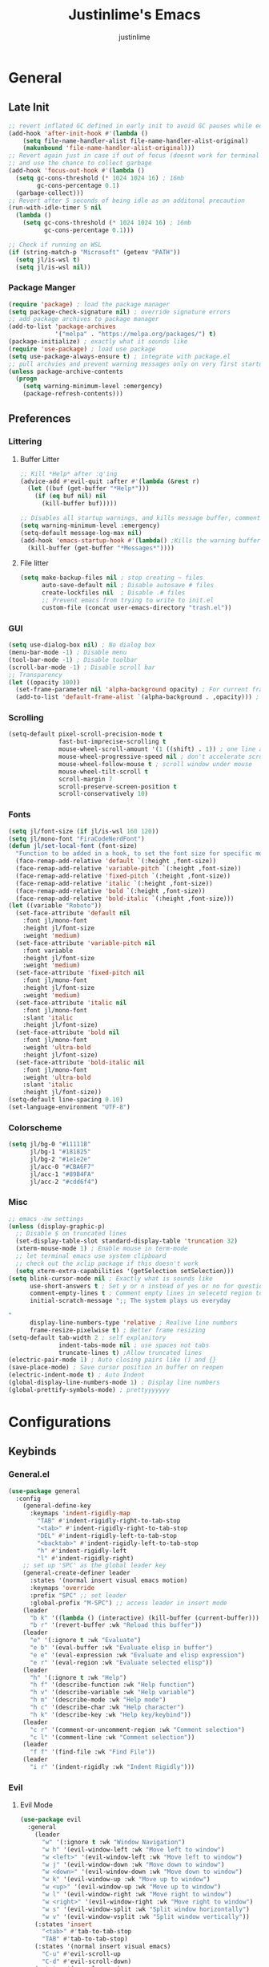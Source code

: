 #+TITLE: Justinlime's Emacs
#+AUTHOR: justinlime
#+DESCRIPTION: Justinlime's Emacs
#+PROPERTY: header-args :tangle yes
#+STARTUP: showeverything, inlineimages
#+OPTIONS: f:nil
#+EXPORT_SELECT_TAGS: noexport

* TABLE OF CONTENTS :toc_4:noexport:
- [[#general][General]]
  - [[#late-init][Late Init]]
    - [[#package-manger][Package Manger]]
  - [[#preferences][Preferences]]
    - [[#littering][Littering]]
      - [[#buffer-litter][Buffer Litter]]
      - [[#file-litter][File litter]]
    - [[#gui][GUI]]
    - [[#scrolling][Scrolling]]
    - [[#fonts][Fonts]]
    - [[#colorscheme][Colorscheme]]
    - [[#misc][Misc]]
- [[#configurations][Configurations]]
  - [[#keybinds][Keybinds]]
    - [[#generalel][General.el]]
    - [[#evil][Evil]]
      - [[#evil-mode][Evil Mode]]
      - [[#evil-collection][Evil Collection]]
      - [[#evil-org-agenda][Evil Org Agenda]]
    - [[#keychord][Keychord]]
    - [[#which-key][Which Key]]
  - [[#toggle-term][Toggle Term]]
  - [[#tramp][Tramp]]
  - [[#dired][Dired]]
    - [[#wdired][wDired]]
    - [[#diredfl][Diredfl]]
    - [[#dired-filter][Dired Filter]]
    - [[#dired-ranger][Dired Ranger]]
    - [[#dired-subtree][Dired Subtree]]
    - [[#dired-sidetree][Dired Sidetree]]
    - [[#dired-async][Dired Async]]
  - [[#eglot][Eglot]]
  - [[#communication][Communication]]
    - [[#erc][ERC]]
    - [[#ement][Ement]]
  - [[#term][Term]]
  - [[#org][Org]]
    - [[#org-agenda][Org Agenda]]
    - [[#org-toc][Org Toc]]
    - [[#org-autolist][Org Autolist]]
    - [[#org-appear][Org Appear]]
    - [[#org-modern][Org Modern]]
    - [[#org-last-modified][Org Last Modified]]
    - [[#org-roam][Org Roam]]
    - [[#org-roam-ui][Org Roam UI]]
    - [[#olivetti][Olivetti]]
  - [[#minibuffer][Minibuffer]]
    - [[#vertico][Vertico]]
    - [[#marginalia][Marginalia]]
  - [[#finding][Finding]]
    - [[#zoxide][Zoxide]]
    - [[#affe][Affe]]
    - [[#consult][Consult]]
  - [[#completion][Completion]]
    - [[#corfu][Corfu]]
      - [[#corfu-terminal][Corfu Terminal]]
    - [[#cape][Cape]]
    - [[#orderless][Orderless]]
  - [[#git][Git]]
    - [[#magit][Magit]]
    - [[#git-gutter][Git Gutter]]
  - [[#misc-1][Misc]]
    - [[#dashboard][Dashboard]]
    - [[#perspective][Perspective]]
    - [[#undo-tree][Undo Tree]]
    - [[#direnv][Direnv]]
    - [[#sideline][Sideline]]
      - [[#sideline-flymake][Sideline Flymake]]
    - [[#yasnippet][Yasnippet]]
      - [[#yasnippet-capf][Yasnippet Capf]]
    - [[#sudo-edit][Sudo Edit]]
  - [[#programming-modes][Programming Modes]]
    - [[#python-mode][Python Mode]]
    - [[#javascript-mode][Javascript Mode]]
    - [[#typescript-mode][TypeScript Mode]]
    - [[#vue-mode][Vue Mode]]
    - [[#go-mode][Go Mode]]
    - [[#nix-mode][Nix Mode]]
    - [[#lua-mode][Lua Mode]]
    - [[#elixir-mode][Elixir Mode]]
    - [[#rust-mode][Rust Mode]]
    - [[#powershell-mode][PowerShell Mode]]
    - [[#markdown-mode][Markdown Mode]]
  - [[#style][Style]]
    - [[#themes][Themes]]
    - [[#modeline][Modeline]]
    - [[#nerd-icons][Nerd Icons]]
      - [[#nerd-icons-dired][Nerd Icons Dired]]
      - [[#nerd-icons-corfu][Nerd Icons Corfu]]
      - [[#nerd-icons-completion][Nerd Icons Completion]]
      - [[#nerd-icons-ibuffer][Nerd Icons Ibuffer]]
    - [[#highlight-todo][Highlight TODO]]
    - [[#rainbow-mode][Rainbow Mode]]
    - [[#rainbow-delimiters][Rainbow Delimiters]]
    - [[#prism-mode][Prism Mode]]
    - [[#pulsar][Pulsar]]
    - [[#treesitter][Treesitter]]
    - [[#additional-touches][Additional touches]]

* General
** Late Init
#+begin_src emacs-lisp
;; revert inflated GC defined in early init to avoid GC pauses while editing
(add-hook 'after-init-hook #'(lambda ()
    (setq file-name-handler-alist file-name-handler-alist-original)
    (makunbound 'file-name-handler-alist-original)))
;; Revert again just in case if out of focus (doesnt work for terminal emacs)
;; and use the chance to collect garbage
(add-hook 'focus-out-hook #'(lambda ()
  (setq gc-cons-threshold (* 1024 1024 16) ; 16mb
        gc-cons-percentage 0.1)
  (garbage-collect)))
;; Revert after 5 seconds of being idle as an additonal precaution
(run-with-idle-timer 5 nil
  (lambda ()
    (setq gc-cons-threshold (* 1024 1024 16) ; 16mb
          gc-cons-percentage 0.1)))

;; Check if running on WSL
(if (string-match-p "Microsoft" (getenv "PATH"))
  (setq jl/is-wsl t)
  (setq jl/is-wsl nil))
#+end_src 
*** Package Manger
#+begin_src emacs-lisp 
(require 'package) ; load the package manager
(setq package-check-signature nil) ; override signature errors
;; add package archives to package manager
(add-to-list 'package-archives
             '("melpa" . "https://melpa.org/packages/") t)
(package-initialize) ; exactly what it sounds like 
(require 'use-package) ; load use package
(setq use-package-always-ensure t) ; integrate with package.el
;; pull archvies and prevent warning messages only on very first startup
(unless package-archive-contents
  (progn
    (setq warning-minimum-level :emergency) 
    (package-refresh-contents)))
#+end_src

** Preferences 
*** Littering
**** Buffer Litter
#+begin_src emacs-lisp
;; Kill *Help* after :q'ing
(advice-add #'evil-quit :after #'(lambda (&rest r)
  (let ((buf (get-buffer "*Help*")))
    (if (eq buf nil) nil
      (kill-buffer buf)))))

;; Disables all startup warnings, and kills message buffer, comment this out when debugging
(setq warning-minimum-level :emergency)
(setq-default message-log-max nil)
(add-hook 'emacs-startup-hook #'(lambda() ;Kills the warning buffer for even emergency messages
  (kill-buffer (get-buffer "*Messages*"))))
#+end_src
**** File litter
#+begin_src emacs-lisp
(setq make-backup-files nil ; stop creating ~ files
      auto-save-default nil ; Disable autosave # files
      create-lockfiles nil  ; Disable .# files
      ;; Prevent emacs from trying to write to init.el
      custom-file (concat user-emacs-directory "trash.el"))
#+end_src
*** GUI
#+begin_src emacs-lisp
(setq use-dialog-box nil) ; No dialog box
(menu-bar-mode -1) ; Disable menu
(tool-bar-mode -1) ; Disable toolbar
(scroll-bar-mode -1) ; Disable scroll bar
;; Transparency
(let ((opacity 100))
  (set-frame-parameter nil 'alpha-background opacity) ; For current frame
  (add-to-list 'default-frame-alist `(alpha-background . ,opacity))) ; For all new frames henceforth
#+end_src
*** Scrolling
#+begin_src emacs-lisp 
(setq-default pixel-scroll-precision-mode t
              fast-but-imprecise-scrolling t
              mouse-wheel-scroll-amount '(1 ((shift) . 1)) ; one line at a time
              mouse-wheel-progressive-speed nil ; don't accelerate scrolling
              mouse-wheel-follow-mouse t ; scroll window under mouse
              mouse-wheel-tilt-scroll t
              scroll-margin 7
              scroll-preserve-screen-position t
              scroll-conservatively 10)
#+end_src
*** Fonts
#+begin_src emacs-lisp
(setq jl/font-size (if jl/is-wsl 160 120))
(setq jl/mono-font "FiraCodeNerdFont")
(defun jl/set-local-font (font-size)
  "Function to be added in a hook, to set the font size for specific modes"
  (face-remap-add-relative 'default `(:height ,font-size))
  (face-remap-add-relative 'variable-pitch `(:height ,font-size))
  (face-remap-add-relative 'fixed-pitch `(:height ,font-size))
  (face-remap-add-relative 'italic `(:height ,font-size))
  (face-remap-add-relative 'bold `(:height ,font-size))
  (face-remap-add-relative 'bold-italic `(:height ,font-size)))
(let ((variable "Roboto"))
  (set-face-attribute 'default nil
    :font jl/mono-font
    :height jl/font-size
    :weight 'medium)
  (set-face-attribute 'variable-pitch nil
    :font variable
    :height jl/font-size
    :weight 'medium)
  (set-face-attribute 'fixed-pitch nil
    :font jl/mono-font
    :height jl/font-size 
    :weight 'medium)
  (set-face-attribute 'italic nil 
    :font jl/mono-font
    :slant 'italic
    :height jl/font-size) 
  (set-face-attribute 'bold nil 
    :font jl/mono-font
    :weight 'ultra-bold
    :height jl/font-size) 
  (set-face-attribute 'bold-italic nil 
    :font jl/mono-font
    :weight 'ultra-bold
    :slant 'italic
    :height jl/font-size))
(setq-default line-spacing 0.10)
(set-language-environment "UTF-8")
#+end_src
*** Colorscheme
#+begin_src emacs-lisp
(setq jl/bg-0 "#11111B"
      jl/bg-1 "#181825"
      jl/bg-2 "#1e1e2e"
      jl/acc-0 "#CBA6F7"
      jl/acc-1 "#89B4FA"
      jl/acc-2 "#cdd6f4")
#+end_src
*** Misc
#+begin_src emacs-lisp
;; emacs -nw settings
(unless (display-graphic-p)
  ;; Disable $ on truncated lines
  (set-display-table-slot standard-display-table 'truncation 32)
  (xterm-mouse-mode 1) ; Enable mouse in term-mode
  ;; let terminal emacs use system clipboard
  ;; check out the xclip package if this doesn't work
  (setq xterm-extra-capabilities '(getSelection setSelection)))
(setq blink-cursor-mode nil ; Exactly what is sounds like
      use-short-answers t ; Set y or n instead of yes or no for questions
      comment-empty-lines t ; Comment empty lines in selecetd region too
      initial-scratch-message ";; The system plays us everyday

"
      display-line-numbers-type 'relative ; Realive line numbers
      frame-resize-pixelwise t) ; Better frame resizing
(setq-default tab-width 2 ; self explanitory
              indent-tabs-mode nil ; use spaces not tabs
              truncate-lines t) ;Allow truncated lines
(electric-pair-mode 1) ; Auto closing pairs like () and {}
(save-place-mode) ; Save cursor position in buffer on reopen
(electric-indent-mode t) ; Auto Indent
(global-display-line-numbers-mode 1) ; Display line numbers
(global-prettify-symbols-mode) ; prettyyyyyyy
#+end_src
* Configurations
** Keybinds
*** General.el
#+begin_src emacs-lisp
(use-package general
  :config
    (general-define-key 
      :keymaps 'indent-rigidly-map
        "TAB" #'indent-rigidly-right-to-tab-stop
        "<tab>" #'indent-rigidly-right-to-tab-stop
        "DEL" #'indent-rigidly-left-to-tab-stop
        "<backtab>" #'indent-rigidly-left-to-tab-stop
        "h" #'indent-rigidly-left
        "l" #'indent-rigidly-right)
    ;; set up 'SPC' as the global leader key
    (general-create-definer leader
      :states '(normal insert visual emacs motion)
      :keymaps 'override
      :prefix "SPC" ;; set leader
      :global-prefix "M-SPC") ;; access leader in insert mode
    (leader
      "b k" '((lambda () (interactive) (kill-buffer (current-buffer))) :wk "Kill this buffer")
      "b r" '(revert-buffer :wk "Reload this buffer"))
    (leader
      "e" '(:ignore t :wk "Evaluate")    
      "e b" '(eval-buffer :wk "Evaluate elisp in buffer")
      "e e" '(eval-expression :wk "Evaluate and elisp expression")
      "e r" '(eval-region :wk "Evaluate selected elisp")) 
    (leader
      "h" '(:ignore t :wk "Help")
      "h f" '(describe-function :wk "Help function")
      "h v" '(describe-variable :wk "Help variable")
      "h m" '(describe-mode :wk "Help mode")
      "h c" '(describe-char :wk "Help character")
      "h k" '(describe-key :wk "Help key/keybind"))
    (leader
      "c r" '(comment-or-uncomment-region :wk "Comment selection")
      "c l" '(comment-line :wk "Comment selection"))
    (leader
      "f f" '(find-file :wk "Find File"))
    (leader
      "i r" '(indent-rigidly :wk "Indent Rigidly")))
#+end_src
*** Evil
**** Evil Mode
#+begin_src emacs-lisp
(use-package evil
  :general
    (leader
      "w" '(:ignore t :wk "Window Navigation")
      "w h" '(evil-window-left :wk "Move left to window")
      "w <left>" '(evil-window-left :wk "Move left to window")
      "w j" '(evil-window-down :wk "Move down to window")
      "w <down>" '(evil-window-down :wk "Move down to window")
      "w k" '(evil-window-up :wk "Move up to window")
      "w <up>" '(evil-window-up :wk "Move up to window")
      "w l" '(evil-window-right :wk "Move right to window")
      "w <right>" '(evil-window-right :wk "Move right to window")
      "w s" '(evil-window-split :wk "Split window horizontally")
      "w v" '(evil-window-vsplit :wk "Split window vertically"))
    (:states 'insert
      "<tab>" #'tab-to-tab-stop
      "TAB" #'tab-to-tab-stop)
    (:states '(normal insert visual emacs)
      "C-u" #'evil-scroll-up
      "C-d" #'evil-scroll-down)
    (:states '(normal emacs)
      "J" #'shrink-window
      "K" #'enlarge-window
      "H" #'shrink-window-horizontally
      "L" #'enlarge-window-horizontally
      "u" #'undo-tree-undo
      "R" #'undo-tree-redo)
  :init      
    (setq evil-want-integration t 
          evil-want-keybinding nil
          evil-vsplit-window-right t
          evil-split-window-below t
          evil-shift-width 4)
    (evil-mode)
  :config
    ;; These hooks may not work if TERM isnt xterm/xterm256
    ;; Let cursor change based on mode when using emacs in the terminal
    (unless (display-graphic-p)
      (add-hook 'post-command-hook #'(lambda ()
        (setq visible-cursor nil) 
        (if (eq evil-state 'insert)
          (send-string-to-terminal "\e[5 q")
          (send-string-to-terminal "\e[2 q"))))))
#+end_src
**** Evil Collection
#+begin_src emacs-lisp
(use-package evil-collection
  :after evil
  :config
    (setq evil-collection-mode-list '(magit ement term minibuffer help dashboard dired ibuffer tetris))
    (evil-collection-init))
#+end_src
**** Evil Org Agenda
#+begin_src emacs-lisp
(use-package evil-org
  :config
    (require 'evil-org-agenda)
    (evil-org-agenda-set-keys))
#+end_src
*** Keychord
#+begin_src emacs-lisp
(use-package key-chord
  :hook (evil-insert-state-entry . key-chord-mode)
  :config
    (setq key-chord-two-keys-delay 0.5
          key-chord-one-key-delay 0.5)
    ;; (key-chord-define evil-insert-state-map  "nn" 'evil-normal-state)
    (key-chord-define evil-insert-state-map  "jj" 'evil-normal-state))
#+end_src 
*** Which Key
#+begin_src emacs-lisp 
(use-package which-key
  :config
    (which-key-mode 1)
    (setq which-key-side-window-location 'bottom
      which-key-sort-order #'which-key-key-order-alpha
      which-key-sort-uppercase-first nil
      which-key-add-column-padding 1
      which-key-max-display-columns nil
      which-key-min-display-lines 6
      which-key-side-window-slot -10
      which-key-side-window-max-height 0.25
      which-key-idle-delay 0.8
      which-key-max-description-length 25
      which-key-allow-imprecise-window-fit t
      which-key-separator " → " ))
#+end_src
** Toggle Term
#+begin_src emacs-lisp
(use-package toggle-term
  :general
    (leader
      "t t" '(toggle-term-toggle :wk "Toggle the active toggle-term")
      "t f" '(toggle-term-find :wk "Find a toggle-term, or create a new one"))
  :hook (toggle-term-spawn . (lambda () (evil-insert 1)))
  :config
    (setq toggle-term-size 25)
    (setq toggle-term-init-toggle '("term" . "term"))
    (setq toggle-term-use-persp t)
    (setq toggle-term-switch-upon-toggle t))
#+end_src
** Tramp
#+begin_src emacs-lisp
(defun jl/ssh (host formatter)
  (persp-switch host)
  (let ((format-host (format formatter host host)))
    (find-file format-host))
    (toggle-term-find "term" "term")
    (mapc #'(lambda (char) (execute-kbd-macro (char-to-string char))) (format "ssh %s" host))
    (execute-kbd-macro (kbd "RET")))
(defun jl/ssh-root (host)
  "SSH with sudo privledges using a host from .ssh/config"
  (interactive "sEnter host: ")
  (jl/ssh host "/ssh:%s|sudo:%s:/"))
(defun jl/ssh-user (host)
  "SSH using a host from .ssh/config"
  (interactive "sEnter host: ")
  (jl/ssh host "/ssh:%s:~"))
(defun jl/samba (host)
  (interactive "sEnter user@ip: ")
  (find-file (format "/smb:%s:" host)))
(leader
  "s u" '(jl/ssh-user :wk "SSH as user, using the ssh config file")
  "s r" '(jl/ssh-root :wk "SSH as user with root privledges, using the ssh config file")
  "s m" '(jl/samba :wk "Access an SMB share"))

;; Prevent tramp from trying to save to auth-info
;; It stores passwords in plain text (WTF...)
(connection-local-set-profile-variables
 'remote-without-auth-sources '((auth-sources . nil)))
(connection-local-set-profiles
 '(:application tramp) 'remote-without-auth-sources)

;; Optimization
(with-eval-after-load 'tramp
  (add-to-list 'tramp-connection-properties
                  (list "/ssh:" "direct-async-process" t)
                  (list "/rsync:" "direct-async-process" t))
  (setq tramp-inline-compress-start-size 1000
        tramp-copy-size-limit 10000
        vc-handled-backends '(Git)
        tramp-verbose 1 ; shut the fuck up tramp
        password-cache-expiry nil ; stop tramp from forgetting passwords
        ;; force tramp to use the default .ssh config for controlmaster
        ;; makes things quicker and retains passwords
        tramp-use-ssh-controlmaster-options t
        ;; Let tramp re-use the ssh connection
        ;; The preferred way to do this is to add the following
        ;; to your ~/.ssh/config:
        ;; 
        ;; Host *
        ;;   ControlMaster auto
        ;;   ControlPath ~/.ssh/master-%r@%h:%p
        ;;   Compression yes
        ;;   ControlPersist 15m
        tramp-ssh-controlmaster-options (concat
          "-o ControlMaster=auto "
          "-o ControlPath=~/.ssh/master-%%r@%%h:%%p "
          "-o ControlPersist=15m ")
        remote-file-name-inhibit-cache nil)) ; remember more filenames
#+end_src
** Dired
#+begin_src emacs-lisp
(defun jl/dired-open ()
  "Open a file, or play marked files with MPV depending on media extension"
  (interactive)
  (let ((file (dired-get-file-for-visit)))
    (if (member (file-name-extension file) '("mp4" "mkv" "mov" "flac" "webm" "mp3" "ogg" "opus" "aac"))
      (apply #'start-process "" nil "mpv" (dired-get-marked-files))
      (dired-find-file))))
(defun jl/clear-marks-advice (&rest r)
  "Helper used as advice, for clearing marks and reverting the buffer"
  (dired-unmark-all-marks)
  (revert-buffer))
;; dont prompt ever time for recursion
(setq dired-listing-switches "-alFh --group-directories-first"
      dired-recursive-copies 'always
      large-file-warning-threshold nil
      dired-recursive-deletes 'always)
(add-hook 'dired-mode-hook #'(lambda () 
  (hl-line-mode 1)
  (face-remap-add-relative 'hl-line
                `(:foreground ,jl/bg-0 :background ,jl/acc-1 :extend t))
  (setq-local cursor-type nil
              evil-force-cursor t
              auto-revert-verbose nil)
  (jl/set-local-font (+ jl/font-size 10))
  (dired-omit-mode)
  (auto-revert-mode)
  (dired-hide-details-mode)
  (display-line-numbers-mode -1)))
(put 'dired-find-alternate-file 'disabled nil) ;Allow "dired-find-alternate-file to work without a prompt"
;; Clear all marked files upon action
(advice-add #'dired-do-delete :after #'jl/clear-marks-advice)
(advice-add #'dired-do-rename :after #'jl/clear-marks-advice)
(advice-add #'dired-do-flagged-delete :after #'jl/clear-marks-advice)
(general-define-key
  :states 'normal
  :keymaps 'dired-mode-map
    "s" #'dired-hide-details-mode
    "l" #'jl/dired-open
    "d" nil
    "h" #'(lambda () (interactive) (find-file ".."))
    "A" #'dired-create-directory
    "a" nil
    "W" #'wdired-change-to-wdired-mode
    "RET" #'dired-find-file-other-window)
#+end_src
*** wDired
#+begin_src emacs-lisp
(setq wdired-allow-to-change-permissions t)
(general-define-key
  :states 'normal
  :keymaps 'wdired-mode-map
    "W" #'wdired-finish-edit
    "<escape>" #'wdired-exit)
; fix icons looking weird after exiting 
(advice-add #'wdired-exit :after #'(lambda (&rest r) (revert-buffer)))
#+end_src
*** Diredfl
#+begin_src emacs-lisp
(use-package diredfl 
  :hook (dired-mode . diredfl-mode)
  :config
    (set-face-attribute 'diredfl-dir-heading nil :height (+ jl/font-size 20) :foreground jl/acc-0))
#+end_src
*** Dired Filter
#+begin_src emacs-lisp
(use-package dired-filter
  :general (:keymaps 'dired-mode-map 
            :states 'normal
              "/" #'dired-filter-by-name
              ";" #'dired-filter-pop-all)
  :config
  (setq dired-filter-revert 'always))
#+end_src
*** Dired Ranger
#+begin_src emacs-lisp
;; blood wont merge my changes, so im using my own fork
(use-package dired-ranger
  :vc (dired-ranger :url "https://github.com/justinlime/dired-hacks")
  :general 
    (:keymaps 'dired-mode-map 
     :states '(normal emacs motion)
       "y" #'dired-ranger-copy
       "P" #'dired-ranger-paste
       "M" #'dired-ranger-move
       "S" #'dired-ranger-symlink
       "L" #'dired-ranger-symlink-relative
       "H" #'dired-ranger-hardlink)
  :config
    ;; remove marks after an action, and also revert buffer to fix broken 
    ;; icons/formatting after moving or pasting
    (advice-add #'dired-ranger-copy :after #'(lambda (&rest r) (dired-unmark-all-marks)))
    (advice-add #'dired-ranger-move :after #'jl/clear-marks-advice)
    (advice-add #'dired-ranger-paste :after #'jl/clear-marks-advice)
    (setq dired-ranger-copy-ring-size 1)) ;; only keep latest copy in memory
#+end_src

*** Dired Subtree
#+begin_src emacs-lisp
(use-package dired-subtree
  :after diredfl
  :config 
    ;; force subtree to respect omit settings
    (add-hook 'dired-subtree-after-insert-hook #'(lambda ()
      (dired-omit-mode 1)))
    (dolist (depth '(1 2 3 4 5 6))
      (set-face-attribute (read (format "dired-subtree-depth-%s-face" depth)) nil :background nil)))
#+end_src
*** Dired Sidetree
#+begin_src emacs-lisp
(leader "d t" '(jl/dired-sidetree-toggle :wk "Toggle sidebar directory"))

(setq jl/dired-sidetree-visible-p nil)

(defun jl/dired-sidetree-toggle ()
  "Spawn a dired window on the lefthand side"
  (interactive)
  (if jl/dired-sidetree-visible-p
      (progn
        (setq jl/dired-sidetree-visible-p nil)
        (window-toggle-side-windows))
      (jl/dired-sidetree)))

(defun jl/dired-sidetree (&optional dir)
  "Spawn a dired window on the lefthand side"
  (interactive)
  (setq jl/dired-sidetree-visible-p t)
  (let ((buffer (dired-noselect (or dir default-directory))))
    (with-current-buffer buffer
      (rename-buffer (format " %s-sidetree" (buffer-name)))
      (dired-hide-details-mode t)
      (jl/set-local-font (- jl/font-size 10))
      (face-remap-add-relative 'default
                    `(:background ,jl/bg-0))
      (face-remap-add-relative 'fringe
                    `(:background ,jl/bg-0))
      (general-define-key
        :states 'normal
        :keymaps 'local
          "l" #'jl/dired-sidetree-open
          "h" #'(lambda () (interactive) (jl/dired-sidetree ".."))))
    (display-buffer-in-side-window
     buffer `((side . left) (slot . 0)
              (window-width . 30)
              (preserve-size . (t . nil))))
    (select-window (get-buffer-window buffer))))

(defun jl/dired-sidetree-open ()
  (interactive)
  (let ((file (dired-get-file-for-visit)))
    (if (file-directory-p file)
        (jl/dired-sidetree file)
        (let ((other-windows (delete nil (mapcar #'(lambda (win) (unless (eq (selected-window) win) win)) (window-list)))))
          (select-window (car other-windows))
          (find-file file)))))
#+end_src
*** Dired Async
#+begin_src emacs-lisp
(use-package async 
  :hook (dired-mode . dired-async-mode)
  :config
    ;; Autorefresh the buffer if visible and other conditions
    (run-with-timer 0 2 #'(lambda ()
      (dolist (buf (buffer-list))
          (if (get-buffer-window buf)
            (with-current-buffer buf
              (if (and (derived-mode-p 'dired-mode)
                       (not dired-hide-details-mode)
                       (not (derived-mode-p 'wdired-mode))
                       (not (file-remote-p default-directory))
                       (eq evil-state 'normal))
                  (progn
                    (dired-revert)
                    (hl-line-mode)
                    (hl-line-mode)))))))))
#+end_src
** Eglot
#+begin_src emacs-lisp
;; Override the binary being used on startup
(setq eglot-events-buffer-size 0)
(with-eval-after-load 'eglot
  (mapc #'(lambda (server-remap) (add-to-list 'eglot-server-programs server-remap))
    '(((java-ts-mode java-mode) . ("java-language-server"))
      ((nix-ts-mode nix-mode) . ("nixd")))))
;; Enable modes for eglot
(add-hook 'find-file-hook #'(lambda()
  (unless (file-remote-p (buffer-file-name)) 
    (when (member major-mode 
      '(go-ts-mode python-ts-mode js-ts-mode
        typescript-ts-mode rust-ts-mode elixir-ts-mode
        nix-ts-mode csharp-ts-mode csharp-mode java-ts-mode c-ts-mode
        bash-ts-mode)) (eglot-ensure)))))
#+end_src
** Communication 
*** ERC
#+begin_src emacs-lisp
(leader 
  "m i" '((lambda () (interactive) (persp-switch "irc") (switch-to-buffer (erc-tls))) :wk "IRC with erc-tls"))

(setq erc-prompt (lambda () (concat (buffer-name) " > " ))
      erc-fill-column 120
      erc-fill-function 'erc-fill-static
      erc-fill-static-center 20)

(use-package erc-hl-nicks 
  :after erc
  :config
    (add-to-list 'erc-modules 'hl-nicks))

(use-package erc-image
  :after erc
  :config
    (add-to-list 'erc-modules 'image)
    (setq erc-image-inline-rescale 300))

(use-package emojify
  :hook (erc-mode . emojify-mode))

(add-hook 'erc-mode-hook #'(lambda ()
  (toggle-truncate-lines) ; truncate lines in erc mode
  (persp-add-buffer (current-buffer)) ; fix erc buffers not being listed in buffer menu when using perspective.el
  (corfu-mode -1)
  (display-line-numbers-mode -1)))
#+end_src
*** Ement
#+begin_src emacs-lisp
;; connect with @<username>:host.org
(use-package ement
  :hook (ement-room-mode . (lambda () (display-line-numbers-mode -1)))
  :general
    (leader 
      "m m" '((lambda () (interactive) (persp-switch "matrix") (ement-connect)) :wk "Matrix with ement"))
    (:keymaps 'ement-room-minibuffer-map :states 'insert "RET" #'newline)
  :config
    (setq ement-notify-dbus-p nil))
#+end_src
** Term
#+begin_src  emacs-lisp
(add-hook 'term-mode-hook #'(lambda()
  (general-define-key
    :states 'insert
    :keymaps 'term-raw-map
      "TAB" #'(lambda () (interactive) (term-send-raw-string "\t")))
  (face-remap-set-base 'default :background jl/bg-0)
  (face-remap-set-base 'fringe :background jl/bg-0)
  (defface term-background
  `((t (:inherit default :background ,jl/bg-0)))
  "Some bullshit to fix term-mode text-background"
  :group 'basic-faces)
    (setf (elt ansi-term-color-vector 0) 'term-background)
    (display-line-numbers-mode -1)))
#+end_src
** Org
#+begin_src emacs-lisp
(setq org-src-preserve-indentation t
      org-hide-emphasis-markers t
      org-pretty-entities t)

(set-face-attribute 'org-code nil :foreground "#f38ba8")
(set-face-attribute 'org-document-info-keyword nil :inherit 'org-meta-line)

(let ((langs (mapcar #'(lambda (lang) `(,lang . t)) 
        '(python lisp awk emacs-lisp eshell clojure calc C ruby
          shell sed js ocaml scheme sql sqlite perl haskell css lua java))))
  (org-babel-do-load-languages 'org-babel-load-languages langs))

(general-define-key
  :states 'normal 
  :keymaps 'org-mode-map
  "RET" #'org-open-at-point
  "<tab>" #'org-cycle
  "TAB" #'org-cycle
  "P" #'jl/org-grim-slurp)
(leader
  "o" '(:ignore t :wk "Org")
  "o i" '(org-id-get-create :wk "Insert an ID"))

(add-hook 'org-mode-hook #'(lambda ()
  (jl/set-local-font (+ jl/font-size 10))
  (org-indent-mode)
  (display-line-numbers-mode -1)
  (setq-local electric-indent-mode nil)))

;; Inline images
(defun jl/org-resize-inline ()
  (when (derived-mode-p 'org-mode)
    (save-excursion
      (save-restriction
        (goto-char (point-min))
        ;; Check if the org buffer even has images first
        (when (re-search-forward "\\[\\[.*\\(png\\|jpe?g\\|gif\\|webp\\)\\]\\]" nil :noerror)
          (setq org-image-actual-width (round (* (window-pixel-width) 0.4)))
          (setq-local scroll-conservatively 0)
          (org-display-inline-images t t))))))

(add-hook 'org-mode-hook #'jl/org-resize-inline)
(add-hook 'after-save-hook #'jl/org-resize-inline)
;; Modified from org-rog to work with grim and slurp
(defun jl/org-grim-slurp ()
  "Screenshots an image to an org-file."
  (interactive)
  (if buffer-file-name
      (progn
        (message "Waiting for region selection with mouse...")
        (let* ((filename
               (concat (file-name-nondirectory buffer-file-name)
                       "_"
                       (format-time-string "%Y%m%d_%H%M%S")
                       ".png"))
               (directory-path (file-name-as-directory (expand-file-name (read-file-name "Select screenshot destination directory: " nil default-directory))))
               (full-path (concat directory-path filename))
               (rel-path (file-relative-name full-path default-directory))
               (rel-path-with-dot (if (string-prefix-p "." rel-path) rel-path (concat "./" rel-path)))) ;ensure ./ prefix
          (unless (file-directory-p directory-path)
            (make-directory directory-path t))
          (shell-command (replace-regexp-in-string "\n" "" (format "grim -g \"%s\" %s" (shell-command-to-string "slurp -d -c \"#cba6f7\"") full-path)))
          (insert "[[" rel-path-with-dot "]]")
          (org-display-inline-images t t))
        (message "File created and linked..."))
    (message "You're in a not saved buffer! Save it first!")))
#+end_src
*** Org Agenda
#+begin_src emacs-lisp
(setq jl/org-agenda-dir "~/sync/notes/agenda")
(setq org-agenda-files `(,jl/org-agenda-dir)
      org-todo-keywords '((sequence
        "TODO(t)"           ; Generalized
        "IDEA(i)"           ; 
        "WAIT(w)"           ; Something is holding up this task
        "REMIND(r)"           ; Something is holding up this task
        "|"                 ; The pipe necessary to separate "active" states and "inactive" states
        "DONE(d)"           ; Task has been completed
        "CANCELLED(c)")) ; Task has been cancelled
      org-agenda-window-setup 'only-window
      org-agenda-skip-scheduled-if-done t
      org-agenda-skip-timestamp-if-done t
      org-agenda-skip-deadline-if-done t
      org-agenda-start-day "-3d"
      org-agenda-span 18
      org-agenda-start-on-weekday nil
      ;; Holidays
      calendar-holidays
        '((holiday-fixed 1 1 "New Year's Day")
          (holiday-fixed 2 14 "Valentine's Day")
          (holiday-fixed 4 1 "April Fools' Day")
          (holiday-easter-etc -2 "Good Friday")
          (holiday-easter-etc 0 "Easter Sunday")
          (holiday-easter-etc 1 "Easter Monday")
          (holiday-float 5 0 2 "Mother's Day")
          (holiday-float 5 1 -1 "Memorial Day")
          (holiday-float 6 0 3 "Father's Day")
          (holiday-fixed 7 4 "Independence Day")
          (holiday-float 9 1 1 "Labor Day")
          (holiday-fixed 10 31 "Halloween")
          (holiday-float 11 4 4 "Thanksgiving")
          (holiday-fixed 12 24 "Christmas Eve")
          (holiday-fixed 12 25 "Christmas Day")
          (holiday-fixed 12 31 "New Year's Eve"))
      org-agenda-category-icon-alist
        '(("Birthday" ("" nil nil :ascent center))
          ("Holiday" ("" nil nil :ascent center))
          ("Agenda" ("" nil nil :ascent center))
          ("Reminder" ("" nil nil :ascent center)))) 


(add-hook 'org-agenda-mode-hook #'(lambda ()
  (display-line-numbers-mode -1)))

;; Archive all "Agenda" entries that are done automatically
(add-hook 'org-after-todo-state-change-hook #'(lambda ()
  (when (and (string= org-state "DONE")
             (string= (org-get-category) "Agenda"))
    (org-archive-subtree))))

(set-face-attribute 'org-agenda-date-today nil :foreground "#89b4fa")

(leader
  "a" '(:ignore t :wk "Org Agenda")
  "a a" '(org-agenda :wk "Display the org agenda view")
  "a t" '(org-time-stamp :wk "Insert a timestamp")
  "a p" '(org-priority :wk "Set the priority for a tag")
  "a e" '((lambda () (interactive) (find-file (concat jl/org-agenda-dir "/agenda.org"))) :wk "Edit the org agenda file"))
(general-define-key 
  :keymaps 'calendar-mode-map
  :states '(normal insert motion emacs)
  "RET" #'org-calendar-select)
#+end_src
*** Org Toc
#+begin_src emacs-lisp
(use-package toc-org
  :hook ((org-mode markdown-mode) . toc-org-enable))
#+end_src
*** Org Autolist
#+begin_src emacs-lisp
(use-package org-autolist
  :hook (org-mode . org-autolist-mode))
#+end_src
*** Org Appear
#+begin_src emacs-lisp
(use-package org-appear
  :hook (org-mode . org-appear-mode)
  :config
    (setq org-hide-emphasis-markers t		;; A default setting that needs to be t for org-appear
          org-appear-autoemphasis t		;; Enable org-appear on emphasis (bold, italics, etc)
          org-appear-autolinks nil		;; Don't enable on links
          org-appear-autosubmarkers t))	;; Enable on subscript and superscript
#+end_src
*** Org Modern
#+begin_src emacs-lisp
(use-package org-modern
  :hook (after-init . (lambda () (add-hook 'find-file-hook #'global-org-modern-mode)))
  :config
    (global-org-modern-mode)
    (setq org-modern-todo nil 
          org-modern-priority nil
          org-modern-tag nil
          org-modern-list
          '((43 . "◦")
            (45 . "")
            (42 . "•"))
          org-modern-fold-stars
          '(("󰪥" . "󰪥")
            ("󰨑" . "󰨑")
            ("󱓝" . "󱓝")
            ("󰗮" . "󰗮")
            ("" . ""))))
#+end_src
*** Org Last Modified
#+begin_src emacs-lisp 
(defun jl/org-find-time-file-property (property &optional anywhere)
  "Return the position of the time file PROPERTY if it exists.

When ANYWHERE is non-nil, search beyond the preamble."
  (save-excursion
    (goto-char (point-min))
    (let ((first-heading
           (save-excursion
             (re-search-forward org-outline-regexp-bol nil t))))
      (when (re-search-forward (format "^#\\+%s:" property)
                               (if anywhere nil first-heading)
                               t)
        (point)))))

(defun jl/org-has-time-file-property-p (property &optional anywhere)
  "Return the position of time file PROPERTY if it is defined.

As a special case, return -1 if the time file PROPERTY exists but
is not defined."
  (when-let ((pos (jl/org-find-time-file-property property anywhere)))
    (save-excursion
      (goto-char pos)
      (if (and (looking-at-p " ")
               (progn (forward-char)
                      (org-at-timestamp-p 'lax)))
          pos
        -1))))

(defun jl/org-set-time-file-property (property &optional anywhere pos)
  "Set the time file PROPERTY in the preamble.

When ANYWHERE is non-nil, search beyond the preamble.

If the position of the file PROPERTY has already been computed,
it can be passed in POS."
  (when-let ((pos (or pos
                      (jl/org-find-time-file-property property))))
    (save-excursion
      (goto-char pos)
      (if (looking-at-p " ")
          (forward-char)
        (insert " "))
      (delete-region (point) (line-end-position))
      (let* ((now (format-time-string "[%Y-%m-%d %a %H:%M]")))
        (insert now)))))

(defun jl/org-set-last-modified ()
  "Update the LAST_MODIFIED file property in the preamble."
  (when (derived-mode-p 'org-mode)
    (jl/org-set-time-file-property "modified")))
(add-hook 'before-save-hook #'jl/org-set-last-modified)
#+end_src

*** Org Roam
#+begin_src emacs-lisp
(use-package org-roam
  :general
    (leader
      "r" '(:ignore t :wk "Org Roam")
      "r f" '(org-roam-node-find :wk "Find org roam file")
      "r c" '(org-capture-finalize :wk "Capture the roam buffer")
      "r i" '(org-roam-node-insert :wk "Insert node link"))
  :config
    (cl-defmethod org-roam-node-type ((node org-roam-node))
      "Return the TYPE of NODE."
      (condition-case nil
          (file-name-nondirectory
           (directory-file-name
            (file-name-directory
             (file-relative-name (org-roam-node-file node) org-roam-directory))))
        (error "")))
    (setq jl/roam-templ "#+created: %U\n#+modified:\n#+export_select_tags: noexport\n#+options: f:nil toc:nil\n#+title: ${title}\n#+filetags:"
          org-roam-node-display-template (concat 
                                           (propertize "${type:10}" 'face 'org-level-2) 
                                           "${title:100}" 
                                           (propertize "${tags:*}" 'face 'org-level-1))
          org-roam-directory (file-truename "~/sync/notes/roam")
          org-roam-capture-templates  
            `(("w" "work" plain "%?" :target
                (file+head "work/%<%Y%m%d%H%M%S>-${slug}.org" ,jl/roam-templ)
                  :immediate-finish t
                  :unnarrowed t)
              ("g" "general" plain "%?" :target
                (file+head "general/%<%Y%m%d%H%M%S>-${slug}.org"  ,jl/roam-templ)
                  :immediate-finish t
                  :unnarrowed t)
              ("s" "scratch" plain "%?" :target
                (file+head "scratch/%<%Y%m%d%H%M%S>-${slug}.org" ,jl/roam-templ)
                  :immediate-finish t
                  :unnarrowed t)))
    (org-roam-db-autosync-mode 1)
    (require 'org-roam-protocol))
#+end_src

*** Org Roam UI
#+begin_src emacs-lisp
(use-package org-roam-ui
  :general
    (leader
      "r u" '(org-roam-ui-open :wk "Open the roam UI"))
  :config
    (setq org-roam-ui-sync-theme t
          org-roam-ui-open-on-start nil))
#+end_src
*** Olivetti
#+begin_src emacs-lisp
(use-package olivetti
  :hook ((org-mode org-agenda-mode) . olivetti-mode)
  :config
    (set-face-attribute 'olivetti-fringe nil :background jl/bg-1) ; fringes/borders on the sides
    (setq-default olivetti-body-width 0.70)
    (remove-hook 'olivetti-mode-on-hook 'visual-line-mode))
#+end_src
** Minibuffer
#+begin_src emacs-lisp
(general-define-key
  :states '(normal emacs)
  :keymaps 'minibuffer-local-map
    "ESC" #'keyboard-escape-quit
    "<escape>" #'keyboard-escape-quit)
#+end_src
*** Vertico
#+begin_src emacs-lisp
(use-package vertico
  :init
    (vertico-mode)
  :general
    (:keymaps 'vertico-map
     :states '(normal insert)
      "RET" #'vertico-directory-enter
      "<tab>" #'vertico-next
      "TAB" #'vertico-next
      "<backspace>" #'vertico-directory-delete-char
      "DEL" #'vertico-directory-delete-char
      "<backtab>" #'vertico-previous))
#+end_src
*** Marginalia
#+begin_src emacs-lisp
(use-package marginalia
  :after vertico
  :config
    (marginalia-mode))
#+end_src

** Finding
*** Zoxide
#+begin_src emacs-lisp
(use-package zoxide
  :hook (dired-mode . zoxide-add)
  :general
    (leader
      "f d" '(zoxide-travel :wk "Find directory with Zoxide")))
#+end_src
*** Affe
#+begin_src emacs-lisp
(use-package affe 
  :defer t 
  :config 
    (setq affe-find-command "rg --color=never --files --hidden --glob=!.git/")
    (setq affe-grep-command "rg --null --color=never --max-columns=1000 --no-heading --glob=!.git --line-number -v ^$"))
#+end_src
*** Consult
#+begin_src emacs-lisp
(defun jl/find-in-dir (&optional directory)
  "Find a file in a specific directory
   
  Uses Affe if working with local files, and Consult for remote files"
  (interactive)
  (let ((dir (or directory (file-name-directory (read-file-name "Find in directory: ")))))
    (if (string-prefix-p "/ssh:" default-directory)
      (consult-find dir)
      (affe-find dir))))
(defun jl/find-in-current ()
  "Find a file in the project's directory

  Sets the root of the search to the folders' .git parent path if present

  Uses Affe if working with local files, and Consult for remote files"
  (interactive)
  (let ((dir (vc-root-dir)))
    (if (string-prefix-p "/ssh:" default-directory)
      (if dir
        (consult-find dir)
        (consult-find))
      (if dir
        (affe-find dir)
        (affe-find)))))

(defun jl/grep-in-dir (&optional directory)
  "Find a word in a specified project/folder

  Uses Ripgrep if working with local files, and Grep for remote files"
  (interactive)
  (let ((dir (or directory (file-name-directory (read-file-name "Find in directory: ")))))
    (if (string-prefix-p "/ssh:" default-directory)
      (consult-grep dir)
      (consult-ripgrep dir))))

(defun jl/grep-in-current ()
  "Find a word in the current project/folder

  Sets the root of the search to the folders' .git parent path if present

  Uses Ripgrep if working with local files, and Grep for remote files"
  (interactive)
  (let ((dir (vc-root-dir)))
    (if dir
      (if (string-prefix-p "/ssh:" default-directory)
        (consult-grep dir)
        (consult-ripgrep dir))
      (if (string-prefix-p "/ssh:" default-directory)
        (consult-grep)
        (consult-ripgrep)))))
;; TODO: this is a retarded way to do this, find 
;; a way to make your own buffer source instead
(defun jl/switch-to-buffer ()
  "Use consult with perspective buffers, and also filter out dired buffers"
  (interactive)
  (defvar jl/filter-orig-func (plist-get persp-consult-source :items))
  (plist-put persp-consult-source :items #'(lambda () 
    (let ((candidates (funcall jl/filter-orig-func)))
      (delq nil ; remove nils from the resulting list
        (mapcar #'(lambda (buf)
                    (with-current-buffer buf
                      (unless (or (derived-mode-p 'dired-mode)
                                  (derived-mode-p 'magit-mode)) buf))) candidates)))))
   (setq consult-buffer-sources '(persp-consult-source))
   (consult-buffer))

(defun jl/switch-to-dired ()
  "Use consult with perspective buffers, and only show"
  (interactive)
  (defvar jl/filter-orig-func (plist-get persp-consult-source :items))
  (plist-put persp-consult-source :items #'(lambda () 
    (let ((candidates (funcall jl/filter-orig-func)))
      (delq nil ; for some reason the returned list includes nil instead of just excluding the dired buffers
        (mapcar #'(lambda (buf)
                    (with-current-buffer buf
                      (when (derived-mode-p 'dired-mode) buf))) candidates)))))
   (setq consult-buffer-sources '(persp-consult-source))
   (consult-buffer))

(use-package consult
  :demand t ; persp-consult-source needs to be loaded
  :general
    (leader
      "b f" '(jl/switch-to-buffer :wk "Find a buffer, or create a new one")
      "b d" '(jl/switch-to-dired :wk "Find a dired buffer, or create a new one")
      "f b" '(consult-bookmark :wk "Find a bookmark")
      "f r" '(jl/find-in-current :wk "Find file in current dir/project")
      "f R" '(jl/find-in-dir :wk "Find file in specified dir/project")
      "f h" '((lambda () (interactive) (jl/find-in-dir "~")) :wk "Find file in $HOME")
      "f H" '((lambda () (interactive) (jl/find-in-dir "/")) :wk "Find file in /")
      "f w" '(jl/grep-in-current :wk "Find word in current dir/project")
      "f W" '(jl/grep-in-dir :wk "Find word in specified dir/project"))
  :config
    ;; Exclude dired buffers from the buffer list and use consult with perspective
    (setq consult-find-args "find . -not ( -path '*/.git*' -prune ) -not ( -path '*.git*' -prune )"))
#+end_src
** Completion
*** Corfu
#+begin_src emacs-lisp
(use-package corfu
  :hook (after-init . (lambda () (add-hook 'find-file-hook #'global-corfu-mode)))
        (eval-expression-minibuffer-setup . corfu-mode)
        (ement-room-read-string-setup . (lambda () 
          (setq-local completion-at-point-functions 
            '(ement-room--complete-members-at-point ement-room--complete-rooms-at-point cape-emoji))
          (corfu-mode 1)))
  :general
    (:keymaps 'corfu-map :states 'insert
      "SPC" #'corfu-insert-separator
      "<tab>" #'corfu-next
      "TAB" #'corfu-next
      "<backtab>" #'corfu-previous)
  :config
    (corfu-popupinfo-mode)
    (corfu-history-mode)
    (setq corfu-auto t
          corfu-cycle t
          corfu-preselect 'prompt
          corfu-auto-delay 0.05
          corfu-auto-prefix 2
          global-corfu-minibuffer nil
          corfu-popupinfo-delay 0)
    (advice-add 'eglot-completion-at-point :around #'cape-wrap-buster)

    ;; Prevent evil from overriding corfu bindings
    (advice-add #'corfu--setup :after #'(lambda (&rest r) (evil-normalize-keymaps)))
    (advice-add #'corfu--teardown :after #'(lambda (&rest r) (evil-normalize-keymaps)))
    (evil-make-overriding-map corfu-map)

    ;; Rice it up 
    (set-face-attribute 'corfu-default nil :background jl/bg-0)
    (set-face-attribute 'corfu-current nil :box jl/acc-0)
    (set-face-attribute 'corfu-border nil :background jl/acc-1)
    (set-face-attribute 'corfu-bar nil :background jl/acc-0)

    ;; Quit completion after entering normal mode
    (add-hook 'evil-insert-state-exit-hook #'corfu-quit)

    ;; `SPC' is used as my separator, this comes with some quirks which this advice solves
    ;; 1. If there is a candidate selected, insert it when hitting `SPC'
    ;; 2. If not, insert the seperator like normal
    ;; 3. If there are no candidates, quit completion
    (advice-add 'corfu-insert-separator :after #'(lambda () 
      (if (= corfu--index -1)
          (when (= corfu--total 0) 
            (corfu-quit))
          (corfu-insert)))))
#+end_src
**** Corfu Terminal
#+begin_src emacs-lisp
(use-package corfu-terminal
  :if (not window-system)
  :after corfu
  :config
    (corfu-terminal-mode 1))
#+end_src
*** Cape
#+begin_src emacs-lisp
(use-package cape :defer t)
(add-to-list 'completion-at-point-functions #'cape-dabbrev)
(add-to-list 'completion-at-point-functions #'cape-emoji)
(add-to-list 'completion-at-point-functions #'cape-file)
(add-to-list 'completion-at-point-functions #'cape-elisp-block)
(add-to-list 'completion-at-point-functions #'cape-keyword)
#+end_src
*** Orderless
#+begin_src emacs-lisp
(use-package orderless
  :config
    (setq completion-styles '(orderless basic)
          completion-category-overrides '((file (styles basic partial-completion)))))
#+end_src
** Git
*** Magit
#+begin_src emacs-lisp
(use-package magit 
  :hook (magit-post-stage . (lambda () (message "Staged")))
  :general
    (leader
      "g s" '(magit-stage-file :wk "Stage Files")
      "g S" '(magit-stage-modified :wk "Stage All Files")
      "g u" '(magit-unstage-file :wk "Unstage Files")
      "g U" '(magit-unstage-all :wk "Unstage All Files")
      "g f" '(magit-fetch :wk "Fetch")
      "g F" '(magit-fetch-all :wk "Fetch")
      "g i" '(magit-init :wk "Init")
      "g l" '(magit-log :wk "Log")
      "g b" '(magit-branch :wk "Branch")
      "g d" '(magit-diff :wk "Diff")
      "g c" '(magit-commit :wk "Commit")
      "g r" '(magit-rebase :wk "Rebase")
      "g R" '(magit-reset :wk "Reset")
      "g p" '(magit-push :wk "Push")
      "g P" '(magit-pull :wk "Pull")
      "g m" '(magit :wk "Magit Menu")))
#+end_src
*** Git Gutter
#+begin_src emacs-lisp
(use-package git-gutter
  :hook (after-init . (lambda () (add-hook 'find-file-hook #'(lambda ()
    (unless (file-remote-p default-directory)
      (git-gutter-mode 1)))))))
#+end_src
** Misc
*** Dashboard
#+begin_src emacs-lisp
(defun jl/random-quote ()
  "Generate a random quote for dashboard"
  (interactive)
  (let ((ops '(
    "Hello World!"
    "Whopper Whopper Whopper Whopper Junior Double Triple Whopper"
    "sudo systemctl stop justinlime"
    "sudo systemctl start justinlime"
    "sudo systemctl restart justinlime"
    "White Monster"
    "https://stinkboys.com"
    "Stink Boys Inc. ©"
    "/home/justinlime/.config"
    "No emacs???"))) (nth (random (length ops)) ops)))

(defun jl/random-ascii ()
  "Generate a random quote for dashboard"
  (interactive)
  (let ((ops '(
"
⠀⠀⠀⠀⠀⡰⢂⣾⠿⠛⠒⠚⠛⠃⠺⢶⡀⠀⠀⠀⠀⠀⠀⠀⠀
⠀⠀⠀⠀⢠⡣⠋⠁⠀⠀⠀⠀⠀⢀⡐⠒⢙⣄⠀⠀⠀⠀⠀⠀⠀
⠀⠀⠀⠀⡘⠀⠀⠀⠀⠀⠀⢄⠉⠀⠐⠀⠀⠙⢦⠀⠀⠀⠀⠀⠀
⠀⠀⠀⣾⠁⠀⠀⠄⠂⢈⣠⠎⠀⠀⣸⣿⡿⠓⢬⡇⠀⠀⠀⠀⠀
⠀⠀⢸⡟⠀⠔⣁⣤⣶⣿⠋⢰⠀⠀⣿⡟⠻⣦⠀⢳⠀⠀⠀⠀⠀
⠀⠀⣷⡇⢠⣾⢟⢭⣭⡭⡄⠀⡆⠀⣿⣷⣶⠺⡆⢸⡄⠀⠀⠀⠀
⠀⠀⠇⡇⠛⠡⣑⣈⣛⠝⢁⡀⠇⠀⣿⡿⠛⠒⣡⠇⣧⣀⠀⠀⠀
⠀⠀⢠⠁⠈⠐⠤⠄⠀⣠⢸⠈⠢⠀⣿⡇⠀⠀⠠⠚⣿⣿⠀⠀⠀
⡄⠀⢾⠀⡆⠠⣴⠞⠯⡀⠈⠙⠲⣶⣿⡇⠑⣦⡄⠀⣿⣿⠀⠀⠀
⠈⠺⡮⠀⢡⠀⠀⠀⠀⠀⠁⠐⠒⠒⠛⠃⠈⠛⠇⠀⡏⡏⠀⠀⠀
⠀⢰⠁⠀⠘⠀⠀⠀⠀⠀⠀⠀⠀⠀⠀⠀⠀⠀⢸⡄⠀⢷⠀⠀⠀
⠀⠘⠀⠀⠀⠀⠀⠀⠀⠀⠀⠀⠀⠀⠀⠀⠀⠀⠈⠃⠀⢸⠀⠀⠀
⠀⠀⠀⠀⠀⠀⠀⠀⠀⠀⠀⠀⠀⠀⠀⠀⠀⠀⠀⠀⠀⢸⡄⠀⠀
⠀⠀⢣⡀⠀⠀⠀⠀⠀⠀⠀⠀⠀⠀⠀⠀⠀⠀⠀⠀⣀⠸⡳⡀⠀
⠀⠀⠀⠑⢄⣀⡀⠀⠀⠀⠀⠀⠀⠀⠀⠀⠀⠀⢀⣠⣯⣼⡇⠑⣄
"
"
⠀⣞⢽⢪⢣⢣⢣⢫⡺⡵⣝⡮⣗⢷⢽⢽⢽⣮⡷⡽⣜⣜⢮⢺⣜⢷⢽⢝⡽⣝
⠸⡸⠜⠕⠕⠁⢁⢇⢏⢽⢺⣪⡳⡝⣎⣏⢯⢞⡿⣟⣷⣳⢯⡷⣽⢽⢯⣳⣫⠇
⠀⠀⢀⢀⢄⢬⢪⡪⡎⣆⡈⠚⠜⠕⠇⠗⠝⢕⢯⢫⣞⣯⣿⣻⡽⣏⢗⣗⠏⠀
⠀⠪⡪⡪⣪⢪⢺⢸⢢⢓⢆⢤⢀⠀⠀⠀⠀⠈⢊⢞⡾⣿⡯⣏⢮⠷⠁⠀⠀⠀
⠀⠀⠀⠈⠊⠆⡃⠕⢕⢇⢇⢇⢇⢇⢏⢎⢎⢆⢄⠀⢑⣽⣿⢝⠲⠉⠀⠀⠀⠀
⠀⠀⠀⠀⠀⡿⠂⠠⠀⡇⢇⠕⢈⣀⠀⠁⠡⠣⡣⡫⣂⣿⠯⢪⠰⠂⠀⠀⠀⠀
⠀⠀⠀⠀⡦⡙⡂⢀⢤⢣⠣⡈⣾⡃⠠⠄⠀⡄⢱⣌⣶⢏⢊⠂⠀⠀⠀⠀⠀⠀
⠀⠀⠀⠀⢝⡲⣜⡮⡏⢎⢌⢂⠙⠢⠐⢀⢘⢵⣽⣿⡿⠁⠁⠀⠀⠀⠀⠀⠀⠀
⠀⠀⠀⠀⠨⣺⡺⡕⡕⡱⡑⡆⡕⡅⡕⡜⡼⢽⡻⠏⠀⠀⠀⠀⠀⠀⠀⠀⠀⠀
⠀⠀⠀⠀⣼⣳⣫⣾⣵⣗⡵⡱⡡⢣⢑⢕⢜⢕⡝⠀⠀⠀⠀⠀⠀⠀⠀⠀⠀⠀
⠀⠀⠀⣴⣿⣾⣿⣿⣿⡿⡽⡑⢌⠪⡢⡣⣣⡟⠀⠀⠀⠀⠀⠀⠀⠀⠀⠀⠀⠀
⠀⠀⠀⡟⡾⣿⢿⢿⢵⣽⣾⣼⣘⢸⢸⣞⡟⠀⠀⠀⠀⠀⠀⠀⠀⠀⠀⠀⠀⠀
⠀⠀⠀⠀⠁⠇⠡⠩⡫⢿⣝⡻⡮⣒⢽⠋⠀⠀⠀⠀⠀⠀⠀⠀⠀⠀⠀⠀⠀⠀
"
    ))) (nth (random (length ops)) ops)))
(defun jl/random-icon ()
  "Generate a random image for dashboard"
  (interactive)
  (let* ((icons-dir (expand-file-name "icons/" user-emacs-directory))
        (ops (delete "." (delete ".." (directory-files icons-dir))))
        (file (nth (random (length ops)) ops)))
          (expand-file-name file icons-dir)))

(use-package dashboard
  :hook (dashboard-mode . (lambda () (jl/set-local-font (+ jl/font-size 10))))
  :config
    (setq default-directory "~/"
          dashboard-icon-type 'nerd-icons
          dashboard-set-file-icons t
          dashboard-vertically-center-content t
          dashboard-center-content t
          dashboard-display-icons-p t
          initial-buffer-choice (lambda () (get-buffer-create "*dashboard*")) 
          dashboard-banner-logo-title (jl/random-quote)
          dashboard-footer-messages `(,(jl/random-quote)))
    (if (display-graphic-p)
      (setq dashboard-startup-banner (jl/random-icon))
      (progn
        (setq dashboard-startup-banner 'ascii)
        (setq dashboard-banner-ascii (jl/random-ascii))))
    (dashboard-setup-startup-hook))

#+end_src
*** Perspective
#+begin_src emacs-lisp
(use-package perspective
  :init
    (setq persp-suppress-no-prefix-key-warning t)
    (setq persp-initial-frame-name "emacs")
    (persp-mode)
  :general
    (leader
      "b i" '(persp-ibuffer :wk "Buffer Menu (IBuffer)")
      "p f" '(persp-switch :wk "Find perspective, or create new one")
      "p h" '(persp-prev :wk "Previous perspective")
      "p l" '(persp-next :wk "Next perspective")
      "p k" '((lambda () (interactive) (if (yes-or-no-p "Kill the current perspective?")(persp-kill (persp-current-name)))) :wk "Kill the current perspective")
      "p 1" '((lambda () (interactive) (persp-switch-by-number 1)) :wk "Switch to perspective 1")
      "p 2" '((lambda () (interactive) (persp-switch-by-number 2)) :wk "Switch to perspective 2")
      "p 3" '((lambda () (interactive) (persp-switch-by-number 3)) :wk "Switch to perspective 3")
      "p 4" '((lambda () (interactive) (persp-switch-by-number 4)) :wk "Switch to perspective 4")
      "p 5" '((lambda () (interactive) (persp-switch-by-number 5)) :wk "Switch to perspective 5")
      "p 6" '((lambda () (interactive) (persp-switch-by-number 6)) :wk "Switch to perspective 6")
      "p 7" '((lambda () (interactive) (persp-switch-by-number 7)) :wk "Switch to perspective 7")
      "p 8" '((lambda () (interactive) (persp-switch-by-number 8)) :wk "Switch to perspective 8")
      "p 9" '((lambda () (interactive) (persp-switch-by-number 9)) :wk "Switch to perspective 9")
      "p 0" '((lambda () (interactive) (persp-switch-by-number 0)) :wk "Switch to perspective 0"))
  :config
    (require 'ibuffer)
    (setq persp-sort 'created)
    ;; Overriding the function to reverse the sorting order
    (defun persp-names ()
      "Return a list of the names of all perspectives on the `selected-frame'.

    If `persp-sort' is 'name (the default), then return them sorted
    alphabetically. If `persp-sort' is 'access, then return them
    sorted by the last time the perspective was switched to, the
    current perspective being the first. If `persp-sort' is 'created,
    then return them in the order they were created, with the newest
    first."
      (let ((persps (hash-table-values (perspectives-hash))))
        (cond ((eq persp-sort 'created)
                 (mapcar 'persp-name
                   (sort persps (lambda (a b)
                     (time-less-p (persp-created-time a)
                       (persp-created-time b))))))))))
#+end_src
*** Undo Tree
#+begin_src emacs-lisp
(use-package undo-tree
  :hook (after-init . (lambda () (add-hook 'find-file-hook #'global-undo-tree-mode)))
  :config
    (setq undo-tree-auto-save-history t)
    (setq undo-tree-history-directory-alist `(("." . ,(concat user-emacs-directory "undo")))))
#+end_src
*** Direnv
#+begin_src emacs-lisp
(use-package envrc
  :hook (after-init . (lambda () (add-hook 'find-file-hook #'envrc-global-mode)))
  :config
    (envrc-global-mode 1))
#+end_src
*** Sideline
#+begin_src emacs-lisp
(use-package sideline
  :hook (prog-mode . sideline-mode)
  :config
    (set-face-attribute 'sideline-default nil :foreground jl/acc-0)
    (setq sideline-backends-left-skip-current-line t   ; don't display on current line (left)
          sideline-backends-right-skip-current-line t  ; don't display on current line (right)
          sideline-order-left 'down                    ; or 'up
          sideline-order-right 'up                     ; or 'down
          sideline-format-left "%s   "                 ; format for left aligment
          sideline-format-right "   %s"                ; format for right aligment
          sideline-priority 100                        ; overlays' priority
          sideline-display-backend-name t))            ; display the backend name
#+end_src
**** Sideline Flymake
#+begin_src emacs-lisp
(use-package sideline-flymake
  :after sideline
  :config
    (setq sideline-flymake-display-mode 'line) ; 'line or 'point
    (setq sideline-backends-right '(sideline-flymake)))
#+end_src
*** Yasnippet
#+begin_src emacs-lisp
(use-package yasnippet
  :after corfu
  :config 
    (yas-reload-all)
    (use-package yasnippet-snippets :ensure t) (yas-reload-all))
#+end_src
**** Yasnippet Capf
#+begin_src emacs-lisp
(use-package yasnippet-capf 
  :after yasnippet
  :config
    (setq yasnippet-capf-lookup-by 'name)
    (add-to-list 'completion-at-point-functions #'yasnippet-capf))
#+end_src
*** Sudo Edit
#+begin_src emacs-lisp
(use-package sudo-edit :defer t)
#+end_src
** Programming Modes
#+begin_src emacs-lisp
(add-hook 'prog-mode-hook (lambda ()
  (jl/set-local-font (- jl/font-size 10))))
#+end_src
*** Python Mode
#+begin_src emacs-lisp
(add-hook 'python-ts-mode-hook #'(lambda()
  (setq tab-width 4
        indent-tabs-mode nil)))
#+end_src
*** Javascript Mode
#+begin_src emacs-lisp
(add-hook 'js-ts-mode-hook #'(lambda()
  ;; (setq-local eglot-ignored-server-capabilities '(:hoverProvider))
  (setq tab-width 2
        indent-tabs-mode nil
        js-indent-level 2)))
#+end_src
*** TypeScript Mode
#+begin_src emacs-lisp
(add-hook 'typescript-ts-mode-hook #'(lambda()
  ;; (setq-local eglot-ignored-server-capabilities '(:hoverProvider))
  (setq tab-width 2
        indent-tabs-mode nil)))
#+end_src
*** Vue Mode
#+begin_src emacs-lisp 
(use-package vue-mode 
  :mode "\\.vue\\'" 
  :config 
  (add-hook 'vue-mode-hook #'(lambda()
    (setq tab-width 2
          indent-tabs-mode nil))))
#+end_src
*** Go Mode
#+begin_src emacs-lisp
(add-hook 'go-ts-mode-hook #'(lambda()
  (setq tab-width 4
        go-ts-mode-indent-offset 4
        indent-tabs-mode nil)))
#+end_src
*** Nix Mode
#+begin_src emacs-lisp
(use-package nix-ts-mode :mode "\\.nix\\'")
#+end_src
*** Lua Mode
#+begin_src emacs-lisp
(use-package lua-mode 
  :mode "\\.lua\\'"
  :config
  (add-hook 'lua-mode-hook #'(lambda()
    (setq tab-width 4))))
#+end_src
*** Elixir Mode
#+begin_src emacs-lisp
(use-package elixir-ts-mode :mode "\\.exs\\'")
#+end_src
*** Rust Mode
#+begin_src emacs-lisp
(add-hook 'rust-ts-mode-hook #'(lambda()
  (setq tab-width 4)))
#+end_src
*** PowerShell Mode
#+begin_src emacs-lisp
(use-package powershell :mode ("\\.ps1\\'" . powershell-mode))
#+end_src
*** Markdown Mode
#+begin_src emacs-lisp
(use-package markdown-mode :mode "\\.md\\'")
#+end_src
** Style
*** Themes
#+begin_src emacs-lisp
(use-package doom-themes
  :config
    ;; something keeps overriding the cursor color, so run it in a one-shot timer
    (setq doom-themes-enable-bold t    ; if nil, bold is universally disabled
          doom-themes-enable-italic t) ; if nil, italics is universally disabled
    (load-theme 'doom-one t)
    ;; Enable flashing mode-line on errors
    (doom-themes-visual-bell-config)
    ;; Corrects (and improves) org-mode's native fontification.
    (doom-themes-org-config))
#+end_src
*** Modeline
#+begin_src emacs-lisp
(use-package doom-modeline
  :config
    (set-face-attribute 'doom-modeline nil :background jl/bg-0) ; doom mode line background
    (doom-modeline-mode 1)
    (display-battery-mode 1)
    (display-time-mode))
#+end_src
*** Nerd Icons
#+begin_src emacs-lisp
(use-package nerd-icons
  :config
    (setq nerd-icons-font-family jl/mono-font))
#+end_src
**** Nerd Icons Dired
#+begin_src emacs-lisp
(use-package nerd-icons-dired 
  :hook (dired-mode . nerd-icons-dired-mode))
#+end_src
**** Nerd Icons Corfu
#+begin_src emacs-lisp
(use-package nerd-icons-corfu 
  :after corfu 
  :config
    (add-to-list 'corfu-margin-formatters #'nerd-icons-corfu-formatter))
#+end_src
**** Nerd Icons Completion
#+begin_src emacs-lisp
(use-package nerd-icons-completion
  :hook (minibuffer-setup . nerd-icons-completion-mode))
#+end_src
**** Nerd Icons Ibuffer
#+begin_src emacs-lisp
(advice-add 'persp-ibuffer :after #'(lambda (&rest r) (nerd-icons-ibuffer-mode 1)))
(use-package nerd-icons-ibuffer :defer t)
#+end_src
*** Highlight TODO
#+begin_src emacs-lisp
(use-package hl-todo
  :hook (prog-mode . hl-todo-mode)
  :config
    (setq hl-todo-keyword-faces
        '(("TODO"   . "#FF0000")
          ("FIXME"  . "#1E90FF")
          ("DEBUG"  . "#A020F0")
          ("GOTCHA" . "#a6e3a1")
          ("STUB"   . "#f9e2af"))))
#+end_src
*** Rainbow Mode
#+begin_src emacs-lisp
(use-package rainbow-mode
  :hook (prog-mode . rainbow-mode))
#+end_src
*** Rainbow Delimiters
#+begin_src emacs-lisp
(use-package rainbow-delimiters 
  :hook (prog-mode . rainbow-delimiters-mode))
#+end_src
*** Prism Mode
#+begin_src emacs-lisp
(use-package prism
  :config
    (setq prism-comments nil)
    (setq prism-strings t)
    ;; use advice instead of the emacs-lisp mode hook so it activates in org src blocks
    (advice-add #'emacs-lisp-mode :after #'(lambda (&rest r) (prism-mode 1)))
    (advice-add #'json-ts-mode :after #'(lambda (&rest r) (prism-mode 1)))
    (prism-set-colors
      :desaturations '(0)
      :lightens '(0)
      :colors (mapcar #'doom-color '(red magenta blue green violet cyan))))
#+end_src
*** Pulsar
#+begin_src emacs-lisp
(use-package pulsar
  :vc (pulsar :url "https://github.com/protesilaos/pulsar")
  :config 
    (set-face-attribute 'pulsar-generic nil :background jl/acc-0)
    (pulsar-global-mode 1)
    (setq pulsar-pulse-functions
          '(evil-scroll-up
            evil-scroll-down
            evil-window-down
            evil-window-up
            evil-window-left
            evil-window-right
            evil-window-vsplit
            evil-window-split
            evil-goto-first-line
            evil-goto-line
            undo-tree-undo
            undo-tree-redo)))
#+end_src
*** Treesitter
#+begin_src emacs-lisp
;; levels from 1 - 4, higher numbers being more "colorful"
(setq-default treesit-font-lock-level 4)

;; some keyword overrides
(set-face-attribute 'font-lock-variable-name-face nil :foreground "#bbc2cf")
(set-face-attribute 'font-lock-property-use-face nil :foreground "#51afef")
(set-face-attribute 'font-lock-property-name-face nil :foreground "#f38ba8")

;; where to source the langs
(setq treesit-language-source-alist
  '((nix "https://github.com/nix-community/tree-sitter-nix")
    (c "https://github.com/tree-sitter/tree-sitter-c")
    (c-sharp "https://github.com/tree-sitter/tree-sitter-c-sharp")
    (python "https://github.com/tree-sitter/tree-sitter-python")
    (javascript "https://github.com/tree-sitter/tree-sitter-javascript")
    (typescript "https://github.com/tree-sitter/tree-sitter-typescript" "master" "typescript/src")
    (tsx "https://github.com/tree-sitter/tree-sitter-typescript" "master" "tsx/src")
    (json "https://github.com/tree-sitter/tree-sitter-json")
    (toml "https://github.com/tree-sitter/tree-sitter-toml")
    (yaml "https://github.com/ikatyang/tree-sitter-yaml")
    (elixir "https://github.com/elixir-lang/tree-sitter-elixir")
    (cpp "https://github.com/tree-sitter/tree-sitter-cpp")
    (rust "https://github.com/tree-sitter/tree-sitter-rust")
    ;; (html "https://github.com/tree-sitter/tree-sitter-html") ;not used yet cant find a good html-ts-mode and I dont feel like making one
    (css "https://github.com/tree-sitter/tree-sitter-css")
    (go "https://github.com/tree-sitter/tree-sitter-go")
    (gomod "https://github.com/camdencheek/tree-sitter-go-mod")
    (java "https://github.com/tree-sitter/tree-sitter-java")
    (bash "https://github.com/tree-sitter/tree-sitter-bash")))

;; Org mode src blocks for treesitter
(setq org-src-lang-modes 
  '(("go" . go-ts)
    ("cpp" . c++-ts)
    ("toml" . toml-ts)
    ("yaml" . toml-ts)
    ("json" . json-ts)
    ("bash" . bash-ts)
    ("rust" . rust-ts)
    ("C" . c-ts)
    ("nix" . nix-ts)
    ("python" . python-ts)
    ("elisp" . emacs-lisp)
    ("js" . js-ts)
    ("ts" . typescript-ts)
    ("java" . java-ts)
    ("css" . css-ts)))

;; auto install any missing defined langs
(dolist (lang treesit-language-source-alist)
  (unless (treesit-language-available-p (car lang))
    (treesit-install-language-grammar (car lang))))

;; maps the ts modes to normal modes
(mapc #'(lambda (mode-remap) (add-to-list 'major-mode-remap-alist mode-remap))
  '((c-mode . c-ts-mode)
    (c++-mode . c++-ts-mode)
    ;; (csharp-mode . csharp-ts-mode) ;; csharp-ts-mode is broken for me, idk why
    (sh-mode . bash-ts-mode)
    (css-mode . css-ts-mode)
    (python-mode . python-ts-mode)
    (javascript-mode . js-ts-mode)
    (java-mode . java-ts-mode)))

;; for modes that have an existing ts mode but no existing normal mode
(mapc #'(lambda (auto-mode) (add-to-list 'auto-mode-alist auto-mode))
  '(("\\.go\\'" . go-ts-mode)
    ("\\.rs\\'" . rust-ts-mode)
    ("\\.toml\\'" . toml-ts-mode)
    ("\\.yml\\'" . yaml-ts-mode)
    ("\\.yaml\\'" . yaml-ts-mode)
    ("\\.json\\'" . json-ts-mode)
    ("\\.ts\\'" . typescript-ts-mode)
    ("\\.tsx\\'" . tsx-ts-mode)))

;; If you need to override the names of the expected libraries, defualt emacs looks for libtree-sitter-${LANG_NAME}
;; (setq treesit-load-name-override-list
;;    '((cc "libtree-sitter-c")
;;      (gomod "libtree-sitter-go")))
#+end_src
*** Additional touches
#+begin_src emacs-lisp
;; I mostly use themes just for the text highlighting, 
;; pretty much everything else here
(add-hook 'minibuffer-setup-hook #'(lambda ()
  (face-remap-add-relative 'default
                `(:background ,jl/bg-0))
  (face-remap-add-relative 'fringe
                `(:background ,jl/bg-0 :foreground ,jl/bg-0))))

(add-hook 'post-command-hook #'(lambda ()
  (set-cursor-color (if (derived-mode-p 'dired-mode) jl/acc-1 jl/acc-0))))

(set-face-attribute 'line-number-current-line nil :foreground jl/acc-0)
(set-face-attribute 'org-block nil :background jl/bg-0) ; src blocks
(set-face-attribute 'org-block-begin-line nil :background jl/bg-0) ; #+begin_src
(set-face-attribute 'org-block-end-line nil :background jl/bg-0) ; #+end_src
(set-face-attribute 'mode-line nil :background jl/bg-0) ; mode line background
(set-face-attribute 'mode-line-inactive nil :background jl/bg-0) ; mode line background on inactive buffers
(set-face-attribute 'default nil :background jl/bg-1) ; emacs background
(set-face-attribute 'fringe nil :background jl/bg-1) ; fringes/borders on the sides
(set-face-attribute 'org-hide nil :foreground jl/bg-1) ; asterisks preceding org headings
(set-face-attribute 'line-number nil :background jl/bg-1) ; line number background
(set-face-attribute 'line-number-current-line nil :background jl/bg-1) ; current line number
(set-face-attribute 'vertical-border nil :background jl/bg-0 :foreground jl/bg-0)
#+end_src


